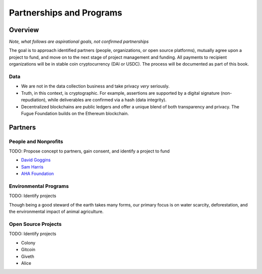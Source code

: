 .. _ref-partnership:

#########################
Partnerships and Programs
#########################

********
Overview
********

*Note, what follows are aspirational goals, not confirmed partnerships*

The goal is to approach identified partners (people, organizations, or open source platforms), mutually agree upon a project to fund, and move on to the next stage of project management and funding. All payments to recipient organizations will be in stable coin cryptocurrency (DAI or USDC). The process will be documented as part of this book.

====
Data
====
.. index:: ! Blockchain
.. index:: ! Ethereum

* We are not in the data collection business and take privacy *very* seriously.
* Truth, in this context, is cryptographic. For example, assertions are supported by a digital signature (non-repudiation), while deliverables are confirmed via a hash (data integrity).
* Decentralized blockchains are public ledgers and offer a unique blend of both transparency and privacy. The Fugue Foundation builds on the Ethereum blockchain.

********
Partners
********

=====================
People and Nonprofits
=====================

TODO: Propose concept to partners, gain consent, and identify a project to fund

- `David Goggins <https://davidgoggins.com/>`_
- `Sam Harris <https://samharris.org/>`_
- `AHA Foundation <https://www.theahafoundation.org>`_

======================
Environmental Programs
======================

TODO: Identify projects

Though being a good steward of the earth takes many forms, our primary focus is on water scarcity, deforestation, and the environmental impact of animal agriculture.

====================
Open Source Projects
====================

TODO: Identify projects

- Colony
- Gitcoin
- Giveth
- Alice
